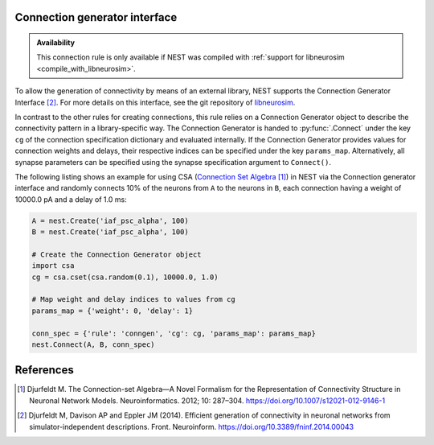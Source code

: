 .. _connection_generator:

Connection generator interface
------------------------------

.. admonition:: Availability

   This connection rule is only available if NEST was compiled with
   :ref:`support for libneurosim <compile_with_libneurosim>`.

To allow the generation of connectivity by means of an external
library, NEST supports the Connection Generator Interface [2]_. For
more details on this interface, see the git repository of `libneurosim
<https://github.com/INCF/libneurosim>`_.

In contrast to the other rules for creating connections, this rule
relies on a Connection Generator object to describe the connectivity
pattern in a library-specific way. The Connection Generator is handed
to :py:func:`.Connect` under the key ``cg`` of the connection specification
dictionary and evaluated internally. If the Connection Generator
provides values for connection weights and delays, their respective
indices can be specified under the key ``params_map``. Alternatively,
all synapse parameters can be specified using the synapse
specification argument to ``Connect()``.

The following listing shows an example for using CSA (`Connection Set Algebra <https://github.com/INCF/csa>`_ [1]_) in NEST via the Connection
generator interface and randomly connects 10% of the neurons from
``A`` to the neurons in ``B``, each connection having a weight of
10000.0 pA and a delay of 1.0 ms:

.. code-block:: python

   A = nest.Create('iaf_psc_alpha', 100)
   B = nest.Create('iaf_psc_alpha', 100)

   # Create the Connection Generator object
   import csa
   cg = csa.cset(csa.random(0.1), 10000.0, 1.0)

   # Map weight and delay indices to values from cg
   params_map = {'weight': 0, 'delay': 1}

   conn_spec = {'rule': 'conngen', 'cg': cg, 'params_map': params_map}
   nest.Connect(A, B, conn_spec)


References
----------
.. [1] Djurfeldt M. The Connection-set Algebra—A Novel Formalism for the Representation of Connectivity Structure in Neuronal Network Models. Neuroinformatics. 2012; 10: 287–304. https://doi.org/10.1007/s12021-012-9146-1
.. [2] Djurfeldt M, Davison AP and Eppler JM (2014). Efficient generation of
       connectivity in neuronal networks from simulator-independent
       descriptions. Front. Neuroinform.
       https://doi.org/10.3389/fninf.2014.00043

